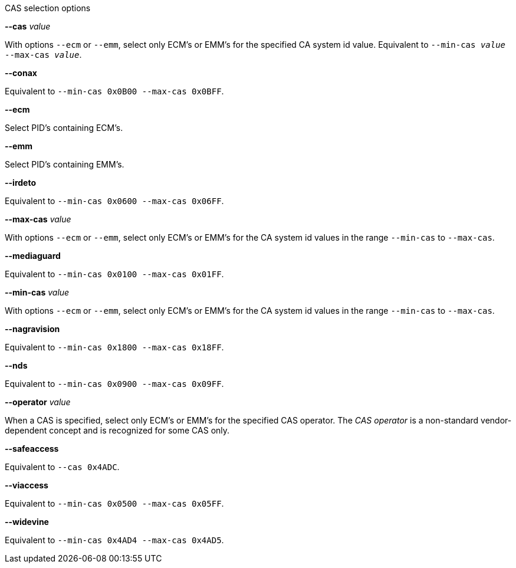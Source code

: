 //----------------------------------------------------------------------------
//
// TSDuck - The MPEG Transport Stream Toolkit
// Copyright (c) 2005-2024, Thierry Lelegard
// BSD-2-Clause license, see LICENSE.txt file or https://tsduck.io/license
//
// Documentation for options in class ts::CASSelectionArgs.
//
// tags: <none>
//
//----------------------------------------------------------------------------

[.usage]
CAS selection options

[.opt]
*--cas* _value_

[.optdoc]
With options `--ecm` or `--emm`, select only ECM’s or EMM’s for the specified CA system id value.
Equivalent to `--min-cas _value_ --max-cas _value_`.

[.opt]
*--conax*

[.optdoc]
Equivalent to `--min-cas 0x0B00 --max-cas 0x0BFF`.

[.opt]
*--ecm*

[.optdoc]
Select PID's containing ECM's.

[.opt]
*--emm*

[.optdoc]
Select PID's containing EMM's.

[.opt]
*--irdeto*

[.optdoc]
Equivalent to `--min-cas 0x0600 --max-cas 0x06FF`.

[.opt]
*--max-cas* _value_

[.optdoc]
With options `--ecm` or `--emm`,
select only ECM’s or EMM’s for the CA system id values in the range `--min-cas` to `--max-cas`.

[.opt]
*--mediaguard*

[.optdoc]
Equivalent to `--min-cas 0x0100 --max-cas 0x01FF`.

[.opt]
*--min-cas* _value_

[.optdoc]
With options `--ecm` or `--emm`,
select only ECM’s or EMM’s for the CA system id values in the range `--min-cas` to `--max-cas`.

[.opt]
*--nagravision*

[.optdoc]
Equivalent to `--min-cas 0x1800 --max-cas 0x18FF`.

[.opt]
*--nds*

[.optdoc]
Equivalent to `--min-cas 0x0900 --max-cas 0x09FF`.

[.opt]
*--operator* _value_

[.optdoc]
When a CAS is specified, select only ECM’s or EMM’s for the specified CAS operator.
The _CAS operator_ is a non-standard vendor-dependent concept and is recognized for some CAS only.

[.opt]
*--safeaccess*

[.optdoc]
Equivalent to `--cas 0x4ADC`.

[.opt]
*--viaccess*

[.optdoc]
Equivalent to `--min-cas 0x0500 --max-cas 0x05FF`.

[.opt]
*--widevine*

[.optdoc]
Equivalent to `--min-cas 0x4AD4 --max-cas 0x4AD5`.
